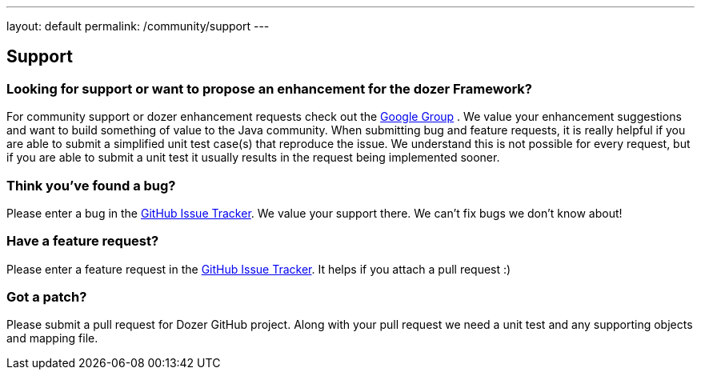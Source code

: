 ---
layout: default
permalink: /community/support
---

== Support
=== Looking for support or want to propose an enhancement for the dozer Framework?
For community support or dozer enhancement requests check out the
https://groups.google.com/forum/?fromgroups#!forum/dozer-mapper[Google
Group] . We value your enhancement suggestions and want to build
something of value to the Java community. When submitting bug and
feature requests, it is really helpful if you are able to submit a
simplified unit test case(s) that reproduce the issue. We understand
this is not possible for every request, but if you are able to submit a
unit test it usually results in the request being implemented sooner.

=== Think you've found a bug?
Please enter a bug in the
https://github.com/DozerMapper/dozer/issues[GitHub Issue Tracker]. We
value your support there. We can't fix bugs we don't know about!

=== Have a feature request?
Please enter a feature request in the
link:https://github.com/DozerMapper/dozer/issues[GitHub Issue Tracker]. It
helps if you attach a pull request :)

=== Got a patch?
Please submit a pull request for Dozer GitHub project. Along with your
pull request we need a unit test and any supporting objects and mapping
file.
